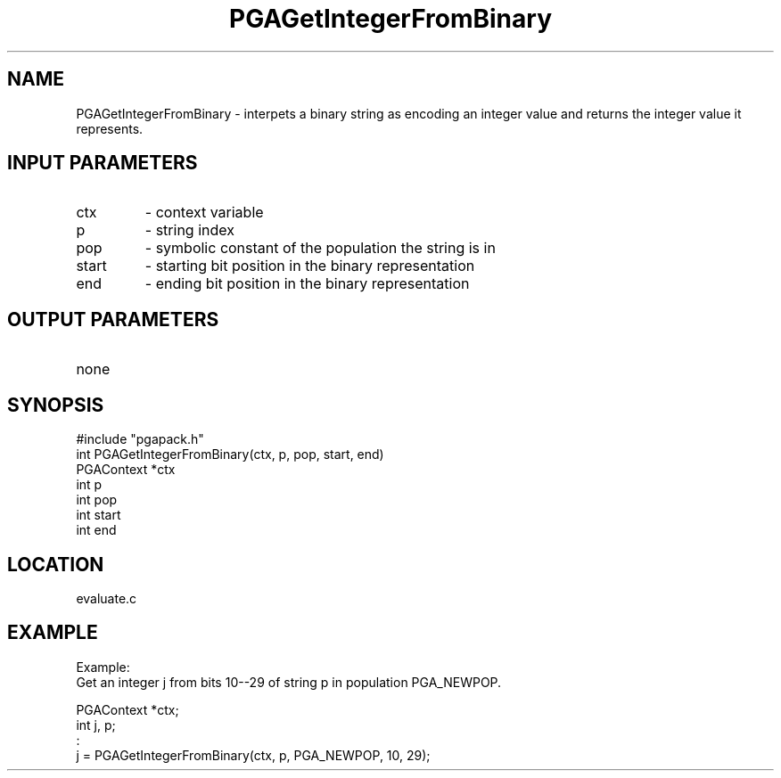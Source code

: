 .TH PGAGetIntegerFromBinary 3 "05/01/95" " " "PGAPack"
.SH NAME
PGAGetIntegerFromBinary \- interpets a binary string as encoding an integer
value and returns the integer value it represents.
.SH INPUT PARAMETERS
.PD 0
.TP
ctx
- context variable
.PD 0
.TP
p
- string index
.PD 0
.TP
pop
- symbolic constant of the population the string is in
.PD 0
.TP
start
- starting bit position in the binary representation
.PD 0
.TP
end
- ending bit position in the binary representation
.PD 1
.SH OUTPUT PARAMETERS
.PD 0
.TP
none

.PD 1
.SH SYNOPSIS
.nf
#include "pgapack.h"
int  PGAGetIntegerFromBinary(ctx, p, pop, start, end)
PGAContext *ctx
int p
int pop
int start
int end
.fi
.SH LOCATION
evaluate.c
.SH EXAMPLE
.nf
Example:
Get an integer j from bits 10--29 of string p in population PGA_NEWPOP.

PGAContext *ctx;
int j, p;
:
j = PGAGetIntegerFromBinary(ctx, p, PGA_NEWPOP, 10, 29);

.fi
